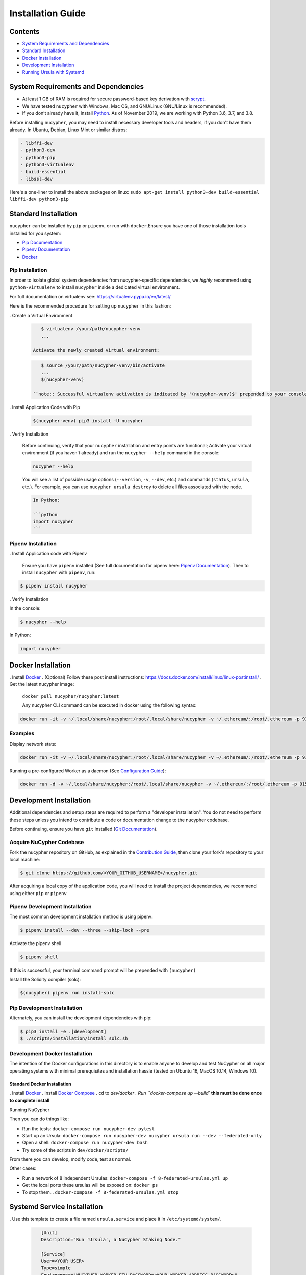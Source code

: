 Installation Guide
==================

Contents
--------


* `System Requirements and Dependencies <#system-requirements-and-dependencies>`_
* `Standard Installation <#standard-installation>`_
* `Docker Installation <#docker-installation>`_
* `Development Installation <#development-installation>`_
* `Running Ursula with Systemd <#systemd-service-installation>`_

System Requirements and Dependencies
------------------------------------


* At least 1 GB of RAM is required for secure password-based key derivation with `scrypt <http://www.tarsnap.com/scrypt.html>`_.
* We have tested ``nucypher`` with Windows, Mac OS, and GNU/Linux (GNU/Linux is recommended).
* If you don’t already have it, install `Python <https://www.python.org/downloads/>`_. As of November 2019, we are working with Python 3.6, 3.7, and 3.8.

Before installing ``nucypher``\ , you may need to install necessary developer
tools and headers, if you don't have them already. In Ubuntu, Debian, Linux Mint
or similar distros:

.. code-block::

   - libffi-dev
   - python3-dev
   - python3-pip
   - python3-virtualenv
   - build-essential
   - libssl-dev



Here's a one-liner to install the above packages on linux:
``sudo apt-get install python3-dev build-essential libffi-dev python3-pip``

Standard Installation
---------------------

``nucypher`` can be installed by ``pip`` or ``pipenv``\ , or run with ``docker``.\
Ensure you have one of those installation tools installed for you system:


* `Pip Documentation <https://pip.pypa.io/en/stable/installing/>`_
* `Pipenv Documentation <https://pipenv.readthedocs.io/en/latest/>`_
* `Docker <https://docs.docker.com/install/>`_

Pip Installation
^^^^^^^^^^^^^^^^

In order to isolate global system dependencies from nucypher-specific dependencies, we *highly* recommend
using ``python-virtualenv`` to install ``nucypher`` inside a dedicated virtual environment.

For full documentation on virtualenv see: https://virtualenv.pypa.io/en/latest/

Here is the recommended procedure for setting up ``nucypher`` in this fashion:

. Create a Virtual Environment

   .. code-block:: bash

       $ virtualenv /your/path/nucypher-venv
       ...

    Activate the newly created virtual environment:

   .. code-block::

       $ source /your/path/nucypher-venv/bin/activate
       ...
       $(nucypher-venv)

    ``note:: Successful virtualenv activation is indicated by '(nucypher-venv)$' prepended to your console's prompt``


. Install Application Code with Pip

   .. code-block:: bash

       $(nucypher-venv) pip3 install -U nucypher

. Verify Installation

    Before continuing, verify that your ``nucypher`` installation and entry points are functional;
    Activate your virtual environment (if you haven't already) and run the ``nucypher --help`` command in the console:

    .. code-block:: bash

       nucypher --help

    You will see a list of possible usage options (\ ``--version``\ , ``-v``\ , ``--dev``\ , etc.) and commands (\ ``status``\ , ``ursula``\ , etc.).
    For example, you can use ``nucypher ursula destroy`` to delete all files associated with the node.

    .. code-block::

       In Python:

       ```python
       import nucypher
       ```

Pipenv Installation
^^^^^^^^^^^^^^^^^^^

. Install Application code with Pipenv

   Ensure you have ``pipenv`` installed (See full documentation for pipenv here: `Pipenv Documentation <https://pipenv.readthedocs.io/en/latest/>`_\ ).
   Then to install ``nucypher`` with ``pipenv``\ , run:

.. code-block:: bash

   $ pipenv install nucypher

. Verify Installation

In the console:

.. code-block:: bash

   $ nucypher --help

In Python:

.. code-block:: python

  import nucypher


Docker Installation
-------------------

. Install `Docker <https://docs.docker.com/install/>`_
. (Optional) Follow these post install instructions: `https://docs.docker.com/install/linux/linux-postinstall/ <https://docs.docker.com/install/linux/linux-postinstall/>`_
. Get the latest nucypher image:

   ``docker pull nucypher/nucypher:latest``

   Any nucypher CLI command can be executed in docker using the following syntax:

.. code-block::

    docker run -it -v ~/.local/share/nucypher:/root/.local/share/nucypher -v ~/.ethereum/:/root/.ethereum -p 9151:9151 nucypher/nucypher:latest nucypher`<ACTION>``<OPTIONS>`

Examples
^^^^^^^^

Display network stats:

.. code-block::

    docker run -it -v ~/.local/share/nucypher:/root/.local/share/nucypher -v ~/.ethereum/:/root/.ethereum -p 9151:9151 nucypher/nucypher:latest nucypher status network --provider `<PROVIDER URI>` --network `<NETWORK NAME>`

Running a pre-configured Worker as a daemon (See `Configuration Guide </guides/network_node/ursula_configuration_guide>`_\ ):

.. code-block::

    docker run -d -v ~/.local/share/nucypher:/root/.local/share/nucypher -v ~/.ethereum/:/root/.ethereum -p 9151:9151 -e NUCYPHER_KEYRING_PASSWORD -e NUCYPHER_WORKER_ETH_PASSWORD nucypher/nucypher:latest nucypher ursula run


Development Installation
------------------------

Additional dependencies and setup steps are required to perform a "developer installation".
You do not need to perform these steps unless you intend to contribute a code or documentation change to 
the nucypher codebase.

Before continuing, ensure you have ``git`` installed (\ `Git Documentation <https://git-scm.com/doc>`_\ ).

Acquire NuCypher Codebase
^^^^^^^^^^^^^^^^^^^^^^^^^

Fork the nucypher repository on GitHub, as explained in the `Contribution Guide </guides/contribution_guide>`_\ ,
then clone your fork's repository to your local machine:

.. code-block::

   $ git clone https://github.com/<YOUR_GITHUB_USERNAME>/nucypher.git


After acquiring a local copy of the application code, you will need to
install the project dependencies, we recommend using either ``pip`` or ``pipenv``

Pipenv Development Installation
^^^^^^^^^^^^^^^^^^^^^^^^^^^^^^^

The most common development installation method is using pipenv:

.. code-block:: bash

   $ pipenv install --dev --three --skip-lock --pre


Activate the pipenv shell

.. code-block:: bash

   $ pipenv shell


If this is successful, your terminal command prompt will be prepended with ``(nucypher)``

Install the Solidity compiler (solc):

.. code-block:: bash

   $(nucypher) pipenv run install-solc


Pip Development Installation
^^^^^^^^^^^^^^^^^^^^^^^^^^^^

Alternately, you can install the development dependencies with pip:

.. code-block:: bash

   $ pip3 install -e .[development]
   $ ./scripts/installation/install_solc.sh


Development Docker Installation
^^^^^^^^^^^^^^^^^^^^^^^^^^^^^^^

The intention of the Docker configurations in this directory is to enable anyone to develop and test NuCypher on all major operating systems with minimal prerequisites and installation hassle (tested on Ubuntu 16, MacOS 10.14, Windows 10).

Standard Docker Installation
~~~~~~~~~~~~~~~~~~~~~~~~~~~~~~~~~~~~~~~~

. Install `Docker <https://docs.docker.com/install/>`_
. Install `Docker Compose <https://docs.docker.com/compose/install/>`_
. ``cd`` to `dev/docker
. Run ``docker-compose up --build`` **this must be done once to complete install**

Running NuCypher

Then you can do things like:

* Run the tests: ``docker-compose run nucypher-dev pytest``
* Start up an Ursula: ``docker-compose run nucypher-dev nucypher ursula run --dev --federated-only``
* Open a shell: ``docker-compose run nucypher-dev bash``
* Try some of the scripts in ``dev/docker/scripts/``

From there you can develop, modify code, test as normal.

Other cases:

* Run a network of 8 independent Ursulas: ``docker-compose -f 8-federated-ursulas.yml up``
* Get the local ports these ursulas will be exposed on: ``docker ps``
* To stop them... ``docker-compose -f 8-federated-ursulas.yml stop``

Systemd Service Installation
----------------------------

. Use this template to create a file named ``ursula.service`` and place it in ``/etc/systemd/system/``.

   .. code-block::

       [Unit]
       Description="Run 'Ursula', a NuCypher Staking Node."

       [Service]
       User=<YOUR USER>
       Type=simple
       Environment="NUCYPHER_WORKER_ETH_PASSWORD=<YOUR WORKER ADDRESS PASSWORD>"
       Environment="NUCYPHER_KEYRING_PASSWORD=<YOUR PASSWORD>"
       ExecStart=<VIRTUALENV PATH>/bin/nucypher ursula run

       [Install]
       WantedBy=multi-user.target

    Replace the following values with your own:


   * ``<YOUR_USER>`` - The host system's username to run the process with
   * ``<YOUR WORKER ADDRESS PASSWORD>`` - Worker's ETH account password
   * ``<YOUR_PASSWORD>`` - Ursula's keyring password
   * ``<VIRTUALENV_PATH>`` - The absolute path to the python virtual environment containing the ``nucypher`` executable
   * ``<SEEDNODE_URI>`` - A seednode URI of a node on the network you are connecting to


. Enable Ursula System Service

   .. code-block::

       $ sudo systemctl enable ursula


. Run Ursula System Service

    To start Ursula services using systemd

   .. code-block::

       $ sudo systemctl start ursula


. Check Ursula service status

   .. code-block::

       $ sudo systemctl status ursula

. To restart your node service

    .. code-block::

          $ sudo systemctl restart ursula
